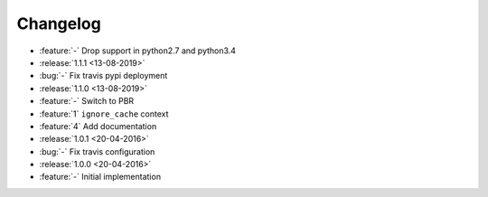 Changelog
=========

* :feature:`-` Drop support in python2.7 and python3.4
* :release:`1.1.1 <13-08-2019>`
* :bug:`-` Fix travis pypi deployment
* :release:`1.1.0 <13-08-2019>`
* :feature:`-` Switch to PBR
* :feature:`1` ``ignore_cache`` context
* :feature:`4` Add documentation
* :release:`1.0.1 <20-04-2016>`
* :bug:`-` Fix travis configuration
* :release:`1.0.0 <20-04-2016>`
* :feature:`-` Initial implementation
